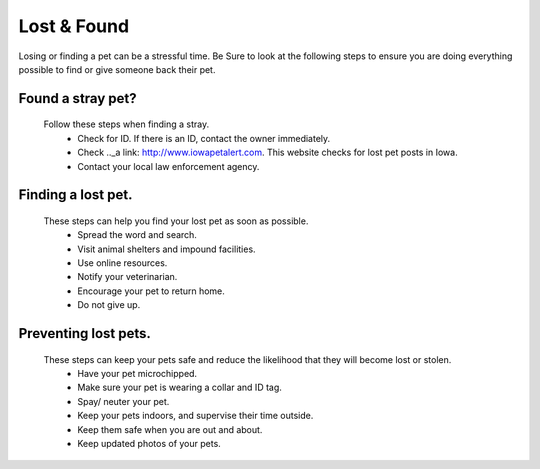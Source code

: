 
Lost & Found
============
Losing or finding a pet can be a stressful time. Be Sure to look at the following steps to ensure you are doing everything possible to find or give someone back their pet. 

Found a stray pet?
------------------
  Follow these steps when finding a stray. 
   * Check for ID. If there is an ID, contact the owner immediately.
   * Check .._a link: http://www.iowapetalert.com. This website checks for lost pet posts in Iowa.
   * Contact your local law enforcement agency.


Finding a lost pet.
-------------------

  These steps can help you find your lost pet as soon as possible. 
   * Spread the word and search.
   * Visit animal shelters and impound facilities.
   * Use online resources.
   * Notify your veterinarian.
   * Encourage your pet to return home. 
   * Do not give up.
 
Preventing lost pets.
---------------------

  These steps can keep your pets safe and reduce the likelihood that they will become lost or stolen.
   * Have your pet microchipped.
   * Make sure your pet is wearing a collar and ID tag.
   * Spay/ neuter your pet.
   * Keep your pets indoors, and supervise their time outside.
   * Keep them safe when you are out and about.
   * Keep updated photos of your pets. 



